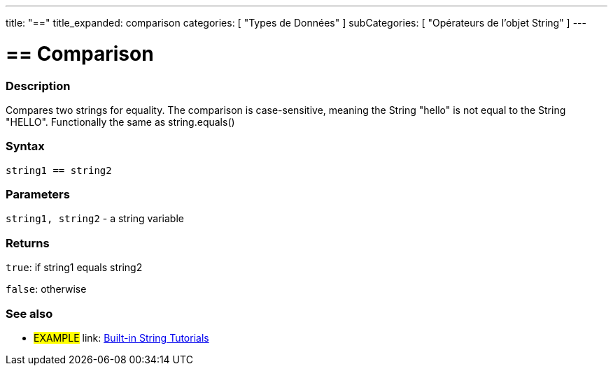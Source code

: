 ---
title: "=="
title_expanded: comparison
categories: [ "Types de Données" ]
subCategories: [ "Opérateurs de l'objet String" ]
---

= == Comparison


// OVERVIEW SECTION STARTS
[#overview]
--

[float]
=== Description
Compares two strings for equality. The comparison is case-sensitive, meaning the String "hello" is not equal to the String "HELLO". Functionally the same as string.equals()


[%hardbreaks]


[float]
=== Syntax
[source,arduino]
----
string1 == string2
----

[float]
=== Parameters
`string1, string2` - a string variable

[float]
=== Returns
`true`: if string1 equals string2
 
`false`: otherwise
--

// OVERVIEW SECTION ENDS



// HOW TO USE SECTION ENDS


// SEE ALSO SECTION
[#see_also]
--

[float]
=== See also

[role="example"]
* #EXAMPLE# link: https://www.arduino.cc/en/Tutorial/BuiltInExamples#strings[Built-in String Tutorials]
--
// SEE ALSO SECTION ENDS

